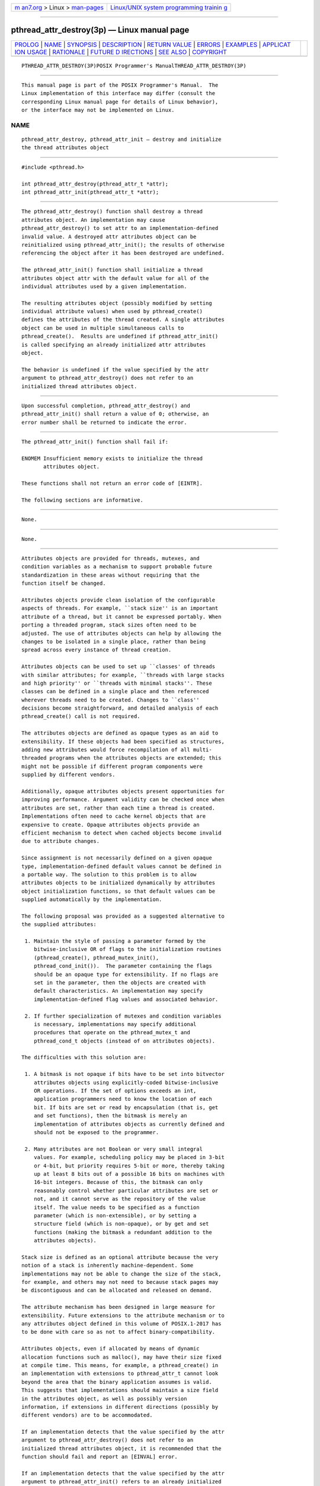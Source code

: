 .. container:: page-top

.. container:: nav-bar

   +----------------------------------+----------------------------------+
   | `m                               | `Linux/UNIX system programming   |
   | an7.org <../../../index.html>`__ | trainin                          |
   | > Linux >                        | g <http://man7.org/training/>`__ |
   | `man-pages <../index.html>`__    |                                  |
   +----------------------------------+----------------------------------+

--------------

pthread_attr_destroy(3p) — Linux manual page
============================================

+-----------------------------------+-----------------------------------+
| `PROLOG <#PROLOG>`__ \|           |                                   |
| `NAME <#NAME>`__ \|               |                                   |
| `SYNOPSIS <#SYNOPSIS>`__ \|       |                                   |
| `DESCRIPTION <#DESCRIPTION>`__ \| |                                   |
| `RETURN VALUE <#RETURN_VALUE>`__  |                                   |
| \| `ERRORS <#ERRORS>`__ \|        |                                   |
| `EXAMPLES <#EXAMPLES>`__ \|       |                                   |
| `APPLICAT                         |                                   |
| ION USAGE <#APPLICATION_USAGE>`__ |                                   |
| \| `RATIONALE <#RATIONALE>`__ \|  |                                   |
| `FUTURE D                         |                                   |
| IRECTIONS <#FUTURE_DIRECTIONS>`__ |                                   |
| \| `SEE ALSO <#SEE_ALSO>`__ \|    |                                   |
| `COPYRIGHT <#COPYRIGHT>`__        |                                   |
+-----------------------------------+-----------------------------------+
| .. container:: man-search-box     |                                   |
+-----------------------------------+-----------------------------------+

::

   PTHREAD_ATTR_DESTROY(3P)POSIX Programmer's ManualTHREAD_ATTR_DESTROY(3P)


-----------------------------------------------------

::

          This manual page is part of the POSIX Programmer's Manual.  The
          Linux implementation of this interface may differ (consult the
          corresponding Linux manual page for details of Linux behavior),
          or the interface may not be implemented on Linux.

NAME
-------------------------------------------------

::

          pthread_attr_destroy, pthread_attr_init — destroy and initialize
          the thread attributes object


---------------------------------------------------------

::

          #include <pthread.h>

          int pthread_attr_destroy(pthread_attr_t *attr);
          int pthread_attr_init(pthread_attr_t *attr);


---------------------------------------------------------------

::

          The pthread_attr_destroy() function shall destroy a thread
          attributes object. An implementation may cause
          pthread_attr_destroy() to set attr to an implementation-defined
          invalid value. A destroyed attr attributes object can be
          reinitialized using pthread_attr_init(); the results of otherwise
          referencing the object after it has been destroyed are undefined.

          The pthread_attr_init() function shall initialize a thread
          attributes object attr with the default value for all of the
          individual attributes used by a given implementation.

          The resulting attributes object (possibly modified by setting
          individual attribute values) when used by pthread_create()
          defines the attributes of the thread created. A single attributes
          object can be used in multiple simultaneous calls to
          pthread_create().  Results are undefined if pthread_attr_init()
          is called specifying an already initialized attr attributes
          object.

          The behavior is undefined if the value specified by the attr
          argument to pthread_attr_destroy() does not refer to an
          initialized thread attributes object.


-----------------------------------------------------------------

::

          Upon successful completion, pthread_attr_destroy() and
          pthread_attr_init() shall return a value of 0; otherwise, an
          error number shall be returned to indicate the error.


-----------------------------------------------------

::

          The pthread_attr_init() function shall fail if:

          ENOMEM Insufficient memory exists to initialize the thread
                 attributes object.

          These functions shall not return an error code of [EINTR].

          The following sections are informative.


---------------------------------------------------------

::

          None.


---------------------------------------------------------------------------

::

          None.


-----------------------------------------------------------

::

          Attributes objects are provided for threads, mutexes, and
          condition variables as a mechanism to support probable future
          standardization in these areas without requiring that the
          function itself be changed.

          Attributes objects provide clean isolation of the configurable
          aspects of threads. For example, ``stack size'' is an important
          attribute of a thread, but it cannot be expressed portably. When
          porting a threaded program, stack sizes often need to be
          adjusted. The use of attributes objects can help by allowing the
          changes to be isolated in a single place, rather than being
          spread across every instance of thread creation.

          Attributes objects can be used to set up ``classes' of threads
          with similar attributes; for example, ``threads with large stacks
          and high priority'' or ``threads with minimal stacks''. These
          classes can be defined in a single place and then referenced
          wherever threads need to be created. Changes to ``class''
          decisions become straightforward, and detailed analysis of each
          pthread_create() call is not required.

          The attributes objects are defined as opaque types as an aid to
          extensibility. If these objects had been specified as structures,
          adding new attributes would force recompilation of all multi-
          threaded programs when the attributes objects are extended; this
          might not be possible if different program components were
          supplied by different vendors.

          Additionally, opaque attributes objects present opportunities for
          improving performance. Argument validity can be checked once when
          attributes are set, rather than each time a thread is created.
          Implementations often need to cache kernel objects that are
          expensive to create. Opaque attributes objects provide an
          efficient mechanism to detect when cached objects become invalid
          due to attribute changes.

          Since assignment is not necessarily defined on a given opaque
          type, implementation-defined default values cannot be defined in
          a portable way. The solution to this problem is to allow
          attributes objects to be initialized dynamically by attributes
          object initialization functions, so that default values can be
          supplied automatically by the implementation.

          The following proposal was provided as a suggested alternative to
          the supplied attributes:

           1. Maintain the style of passing a parameter formed by the
              bitwise-inclusive OR of flags to the initialization routines
              (pthread_create(), pthread_mutex_init(),
              pthread_cond_init()).  The parameter containing the flags
              should be an opaque type for extensibility. If no flags are
              set in the parameter, then the objects are created with
              default characteristics. An implementation may specify
              implementation-defined flag values and associated behavior.

           2. If further specialization of mutexes and condition variables
              is necessary, implementations may specify additional
              procedures that operate on the pthread_mutex_t and
              pthread_cond_t objects (instead of on attributes objects).

          The difficulties with this solution are:

           1. A bitmask is not opaque if bits have to be set into bitvector
              attributes objects using explicitly-coded bitwise-inclusive
              OR operations. If the set of options exceeds an int,
              application programmers need to know the location of each
              bit. If bits are set or read by encapsulation (that is, get
              and set functions), then the bitmask is merely an
              implementation of attributes objects as currently defined and
              should not be exposed to the programmer.

           2. Many attributes are not Boolean or very small integral
              values. For example, scheduling policy may be placed in 3-bit
              or 4-bit, but priority requires 5-bit or more, thereby taking
              up at least 8 bits out of a possible 16 bits on machines with
              16-bit integers. Because of this, the bitmask can only
              reasonably control whether particular attributes are set or
              not, and it cannot serve as the repository of the value
              itself. The value needs to be specified as a function
              parameter (which is non-extensible), or by setting a
              structure field (which is non-opaque), or by get and set
              functions (making the bitmask a redundant addition to the
              attributes objects).

          Stack size is defined as an optional attribute because the very
          notion of a stack is inherently machine-dependent. Some
          implementations may not be able to change the size of the stack,
          for example, and others may not need to because stack pages may
          be discontiguous and can be allocated and released on demand.

          The attribute mechanism has been designed in large measure for
          extensibility. Future extensions to the attribute mechanism or to
          any attributes object defined in this volume of POSIX.1‐2017 has
          to be done with care so as not to affect binary-compatibility.

          Attributes objects, even if allocated by means of dynamic
          allocation functions such as malloc(), may have their size fixed
          at compile time. This means, for example, a pthread_create() in
          an implementation with extensions to pthread_attr_t cannot look
          beyond the area that the binary application assumes is valid.
          This suggests that implementations should maintain a size field
          in the attributes object, as well as possibly version
          information, if extensions in different directions (possibly by
          different vendors) are to be accommodated.

          If an implementation detects that the value specified by the attr
          argument to pthread_attr_destroy() does not refer to an
          initialized thread attributes object, it is recommended that the
          function should fail and report an [EINVAL] error.

          If an implementation detects that the value specified by the attr
          argument to pthread_attr_init() refers to an already initialized
          thread attributes object, it is recommended that the function
          should fail and report an [EBUSY] error.


---------------------------------------------------------------------------

::

          None.


---------------------------------------------------------

::

          pthread_attr_getstacksize(3p), pthread_attr_getdetachstate(3p),
          pthread_create(3p)

          The Base Definitions volume of POSIX.1‐2017, pthread.h(0p)


-----------------------------------------------------------

::

          Portions of this text are reprinted and reproduced in electronic
          form from IEEE Std 1003.1-2017, Standard for Information
          Technology -- Portable Operating System Interface (POSIX), The
          Open Group Base Specifications Issue 7, 2018 Edition, Copyright
          (C) 2018 by the Institute of Electrical and Electronics
          Engineers, Inc and The Open Group.  In the event of any
          discrepancy between this version and the original IEEE and The
          Open Group Standard, the original IEEE and The Open Group
          Standard is the referee document. The original Standard can be
          obtained online at http://www.opengroup.org/unix/online.html .

          Any typographical or formatting errors that appear in this page
          are most likely to have been introduced during the conversion of
          the source files to man page format. To report such errors, see
          https://www.kernel.org/doc/man-pages/reporting_bugs.html .

   IEEE/The Open Group               2017          PTHREAD_ATTR_DESTROY(3P)

--------------

Pages that refer to this page:
`pthread.h(0p) <../man0/pthread.h.0p.html>`__, 
`pthread_attr_getdetachstate(3p) <../man3/pthread_attr_getdetachstate.3p.html>`__, 
`pthread_attr_getinheritsched(3p) <../man3/pthread_attr_getinheritsched.3p.html>`__, 
`pthread_attr_getschedparam(3p) <../man3/pthread_attr_getschedparam.3p.html>`__, 
`pthread_attr_getschedpolicy(3p) <../man3/pthread_attr_getschedpolicy.3p.html>`__, 
`pthread_attr_getscope(3p) <../man3/pthread_attr_getscope.3p.html>`__, 
`pthread_attr_getstack(3p) <../man3/pthread_attr_getstack.3p.html>`__, 
`pthread_attr_getstacksize(3p) <../man3/pthread_attr_getstacksize.3p.html>`__, 
`pthread_attr_init(3p) <../man3/pthread_attr_init.3p.html>`__, 
`pthread_condattr_destroy(3p) <../man3/pthread_condattr_destroy.3p.html>`__, 
`pthread_mutexattr_destroy(3p) <../man3/pthread_mutexattr_destroy.3p.html>`__

--------------

--------------

.. container:: footer

   +-----------------------+-----------------------+-----------------------+
   | HTML rendering        |                       | |Cover of TLPI|       |
   | created 2021-08-27 by |                       |                       |
   | `Michael              |                       |                       |
   | Ker                   |                       |                       |
   | risk <https://man7.or |                       |                       |
   | g/mtk/index.html>`__, |                       |                       |
   | author of `The Linux  |                       |                       |
   | Programming           |                       |                       |
   | Interface <https:     |                       |                       |
   | //man7.org/tlpi/>`__, |                       |                       |
   | maintainer of the     |                       |                       |
   | `Linux man-pages      |                       |                       |
   | project <             |                       |                       |
   | https://www.kernel.or |                       |                       |
   | g/doc/man-pages/>`__. |                       |                       |
   |                       |                       |                       |
   | For details of        |                       |                       |
   | in-depth **Linux/UNIX |                       |                       |
   | system programming    |                       |                       |
   | training courses**    |                       |                       |
   | that I teach, look    |                       |                       |
   | `here <https://ma     |                       |                       |
   | n7.org/training/>`__. |                       |                       |
   |                       |                       |                       |
   | Hosting by `jambit    |                       |                       |
   | GmbH                  |                       |                       |
   | <https://www.jambit.c |                       |                       |
   | om/index_en.html>`__. |                       |                       |
   +-----------------------+-----------------------+-----------------------+

--------------

.. container:: statcounter

   |Web Analytics Made Easy - StatCounter|

.. |Cover of TLPI| image:: https://man7.org/tlpi/cover/TLPI-front-cover-vsmall.png
   :target: https://man7.org/tlpi/
.. |Web Analytics Made Easy - StatCounter| image:: https://c.statcounter.com/7422636/0/9b6714ff/1/
   :class: statcounter
   :target: https://statcounter.com/

